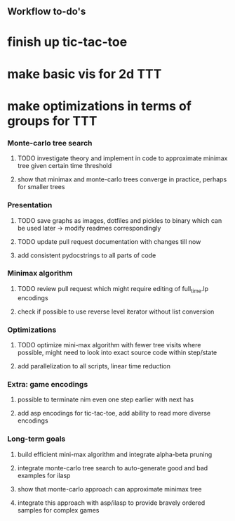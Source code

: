 ** Workflow to-do's

* finish up tic-tac-toe
* make basic vis for 2d TTT
* make optimizations in terms of groups for TTT

*** Monte-carlo tree search
***** TODO investigate theory and implement in code to approximate minimax tree given certain time threshold
***** show that minimax and monte-carlo trees converge in practice, perhaps for smaller trees

*** Presentation
***** TODO save graphs as images, dotfiles and pickles to binary which can be used later -> modify readmes correspondingly
***** TODO update pull request documentation with changes till now
***** add consistent pydocstrings to all parts of code

*** Minimax algorithm
***** TODO review pull request which might require editing of full_time.lp encodings
***** check if possible to use reverse level iterator without list conversion

*** Optimizations
***** TODO optimize mini-max algorithm with fewer tree visits where possible, might need to look into exact source code within step/state
***** add parallelization to all scripts, linear time reduction
      
*** Extra: game encodings
***** possible to terminate nim even one step earlier with next has
***** add asp encodings for tic-tac-toe, add ability to read more diverse encodings

*** Long-term goals
***** build efficient mini-max algorithm and integrate alpha-beta pruning
***** integrate monte-carlo tree search to auto-generate good and bad examples for ilasp
***** show that monte-carlo approach can approximate minimax tree
***** integrate this approach with asp/ilasp to provide bravely ordered samples for complex games
